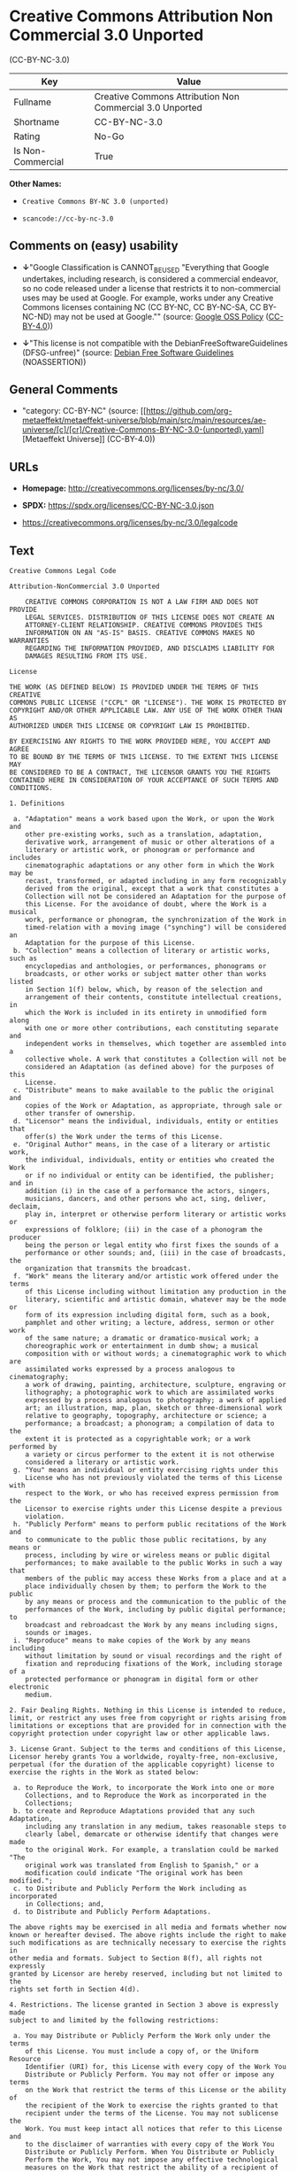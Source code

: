 * Creative Commons Attribution Non Commercial 3.0 Unported
(CC-BY-NC-3.0)
| Key               | Value                                                    |
|-------------------+----------------------------------------------------------|
| Fullname          | Creative Commons Attribution Non Commercial 3.0 Unported |
| Shortname         | CC-BY-NC-3.0                                             |
| Rating            | No-Go                                                    |
| Is Non-Commercial | True                                                     |

*Other Names:*

- =Creative Commons BY-NC 3.0 (unported)=

- =scancode://cc-by-nc-3.0=

** Comments on (easy) usability

- *↓*"Google Classification is CANNOT_BE_USED "Everything that Google
  undertakes, including research, is considered a commercial endeavor,
  so no code released under a license that restricts it to
  non-commercial uses may be used at Google. For example, works under
  any Creative Commons licenses containing NC (CC BY-NC, CC BY-NC-SA, CC
  BY-NC-ND) may not be used at Google."" (source:
  [[https://opensource.google.com/docs/thirdparty/licenses/][Google OSS
  Policy]]
  ([[https://creativecommons.org/licenses/by/4.0/legalcode][CC-BY-4.0]]))

- *↓*"This license is not compatible with the
  DebianFreeSoftwareGuidelines (DFSG-unfree)" (source:
  [[https://wiki.debian.org/DFSGLicenses][Debian Free Software
  Guidelines]] (NOASSERTION))

** General Comments

- "category: CC-BY-NC" (source:
  [[https://github.com/org-metaeffekt/metaeffekt-universe/blob/main/src/main/resources/ae-universe/[c]/[cr]/Creative-Commons-BY-NC-3.0-(unported).yaml][Metaeffekt
  Universe]] (CC-BY-4.0))

** URLs

- *Homepage:* http://creativecommons.org/licenses/by-nc/3.0/

- *SPDX:* https://spdx.org/licenses/CC-BY-NC-3.0.json

- https://creativecommons.org/licenses/by-nc/3.0/legalcode

** Text
#+begin_example
  Creative Commons Legal Code

  Attribution-NonCommercial 3.0 Unported

      CREATIVE COMMONS CORPORATION IS NOT A LAW FIRM AND DOES NOT PROVIDE
      LEGAL SERVICES. DISTRIBUTION OF THIS LICENSE DOES NOT CREATE AN
      ATTORNEY-CLIENT RELATIONSHIP. CREATIVE COMMONS PROVIDES THIS
      INFORMATION ON AN "AS-IS" BASIS. CREATIVE COMMONS MAKES NO WARRANTIES
      REGARDING THE INFORMATION PROVIDED, AND DISCLAIMS LIABILITY FOR
      DAMAGES RESULTING FROM ITS USE.

  License

  THE WORK (AS DEFINED BELOW) IS PROVIDED UNDER THE TERMS OF THIS CREATIVE
  COMMONS PUBLIC LICENSE ("CCPL" OR "LICENSE"). THE WORK IS PROTECTED BY
  COPYRIGHT AND/OR OTHER APPLICABLE LAW. ANY USE OF THE WORK OTHER THAN AS
  AUTHORIZED UNDER THIS LICENSE OR COPYRIGHT LAW IS PROHIBITED.

  BY EXERCISING ANY RIGHTS TO THE WORK PROVIDED HERE, YOU ACCEPT AND AGREE
  TO BE BOUND BY THE TERMS OF THIS LICENSE. TO THE EXTENT THIS LICENSE MAY
  BE CONSIDERED TO BE A CONTRACT, THE LICENSOR GRANTS YOU THE RIGHTS
  CONTAINED HERE IN CONSIDERATION OF YOUR ACCEPTANCE OF SUCH TERMS AND
  CONDITIONS.

  1. Definitions

   a. "Adaptation" means a work based upon the Work, or upon the Work and
      other pre-existing works, such as a translation, adaptation,
      derivative work, arrangement of music or other alterations of a
      literary or artistic work, or phonogram or performance and includes
      cinematographic adaptations or any other form in which the Work may be
      recast, transformed, or adapted including in any form recognizably
      derived from the original, except that a work that constitutes a
      Collection will not be considered an Adaptation for the purpose of
      this License. For the avoidance of doubt, where the Work is a musical
      work, performance or phonogram, the synchronization of the Work in
      timed-relation with a moving image ("synching") will be considered an
      Adaptation for the purpose of this License.
   b. "Collection" means a collection of literary or artistic works, such as
      encyclopedias and anthologies, or performances, phonograms or
      broadcasts, or other works or subject matter other than works listed
      in Section 1(f) below, which, by reason of the selection and
      arrangement of their contents, constitute intellectual creations, in
      which the Work is included in its entirety in unmodified form along
      with one or more other contributions, each constituting separate and
      independent works in themselves, which together are assembled into a
      collective whole. A work that constitutes a Collection will not be
      considered an Adaptation (as defined above) for the purposes of this
      License.
   c. "Distribute" means to make available to the public the original and
      copies of the Work or Adaptation, as appropriate, through sale or
      other transfer of ownership.
   d. "Licensor" means the individual, individuals, entity or entities that
      offer(s) the Work under the terms of this License.
   e. "Original Author" means, in the case of a literary or artistic work,
      the individual, individuals, entity or entities who created the Work
      or if no individual or entity can be identified, the publisher; and in
      addition (i) in the case of a performance the actors, singers,
      musicians, dancers, and other persons who act, sing, deliver, declaim,
      play in, interpret or otherwise perform literary or artistic works or
      expressions of folklore; (ii) in the case of a phonogram the producer
      being the person or legal entity who first fixes the sounds of a
      performance or other sounds; and, (iii) in the case of broadcasts, the
      organization that transmits the broadcast.
   f. "Work" means the literary and/or artistic work offered under the terms
      of this License including without limitation any production in the
      literary, scientific and artistic domain, whatever may be the mode or
      form of its expression including digital form, such as a book,
      pamphlet and other writing; a lecture, address, sermon or other work
      of the same nature; a dramatic or dramatico-musical work; a
      choreographic work or entertainment in dumb show; a musical
      composition with or without words; a cinematographic work to which are
      assimilated works expressed by a process analogous to cinematography;
      a work of drawing, painting, architecture, sculpture, engraving or
      lithography; a photographic work to which are assimilated works
      expressed by a process analogous to photography; a work of applied
      art; an illustration, map, plan, sketch or three-dimensional work
      relative to geography, topography, architecture or science; a
      performance; a broadcast; a phonogram; a compilation of data to the
      extent it is protected as a copyrightable work; or a work performed by
      a variety or circus performer to the extent it is not otherwise
      considered a literary or artistic work.
   g. "You" means an individual or entity exercising rights under this
      License who has not previously violated the terms of this License with
      respect to the Work, or who has received express permission from the
      Licensor to exercise rights under this License despite a previous
      violation.
   h. "Publicly Perform" means to perform public recitations of the Work and
      to communicate to the public those public recitations, by any means or
      process, including by wire or wireless means or public digital
      performances; to make available to the public Works in such a way that
      members of the public may access these Works from a place and at a
      place individually chosen by them; to perform the Work to the public
      by any means or process and the communication to the public of the
      performances of the Work, including by public digital performance; to
      broadcast and rebroadcast the Work by any means including signs,
      sounds or images.
   i. "Reproduce" means to make copies of the Work by any means including
      without limitation by sound or visual recordings and the right of
      fixation and reproducing fixations of the Work, including storage of a
      protected performance or phonogram in digital form or other electronic
      medium.

  2. Fair Dealing Rights. Nothing in this License is intended to reduce,
  limit, or restrict any uses free from copyright or rights arising from
  limitations or exceptions that are provided for in connection with the
  copyright protection under copyright law or other applicable laws.

  3. License Grant. Subject to the terms and conditions of this License,
  Licensor hereby grants You a worldwide, royalty-free, non-exclusive,
  perpetual (for the duration of the applicable copyright) license to
  exercise the rights in the Work as stated below:

   a. to Reproduce the Work, to incorporate the Work into one or more
      Collections, and to Reproduce the Work as incorporated in the
      Collections;
   b. to create and Reproduce Adaptations provided that any such Adaptation,
      including any translation in any medium, takes reasonable steps to
      clearly label, demarcate or otherwise identify that changes were made
      to the original Work. For example, a translation could be marked "The
      original work was translated from English to Spanish," or a
      modification could indicate "The original work has been modified.";
   c. to Distribute and Publicly Perform the Work including as incorporated
      in Collections; and,
   d. to Distribute and Publicly Perform Adaptations.

  The above rights may be exercised in all media and formats whether now
  known or hereafter devised. The above rights include the right to make
  such modifications as are technically necessary to exercise the rights in
  other media and formats. Subject to Section 8(f), all rights not expressly
  granted by Licensor are hereby reserved, including but not limited to the
  rights set forth in Section 4(d).

  4. Restrictions. The license granted in Section 3 above is expressly made
  subject to and limited by the following restrictions:

   a. You may Distribute or Publicly Perform the Work only under the terms
      of this License. You must include a copy of, or the Uniform Resource
      Identifier (URI) for, this License with every copy of the Work You
      Distribute or Publicly Perform. You may not offer or impose any terms
      on the Work that restrict the terms of this License or the ability of
      the recipient of the Work to exercise the rights granted to that
      recipient under the terms of the License. You may not sublicense the
      Work. You must keep intact all notices that refer to this License and
      to the disclaimer of warranties with every copy of the Work You
      Distribute or Publicly Perform. When You Distribute or Publicly
      Perform the Work, You may not impose any effective technological
      measures on the Work that restrict the ability of a recipient of the
      Work from You to exercise the rights granted to that recipient under
      the terms of the License. This Section 4(a) applies to the Work as
      incorporated in a Collection, but this does not require the Collection
      apart from the Work itself to be made subject to the terms of this
      License. If You create a Collection, upon notice from any Licensor You
      must, to the extent practicable, remove from the Collection any credit
      as required by Section 4(c), as requested. If You create an
      Adaptation, upon notice from any Licensor You must, to the extent
      practicable, remove from the Adaptation any credit as required by
      Section 4(c), as requested.
   b. You may not exercise any of the rights granted to You in Section 3
      above in any manner that is primarily intended for or directed toward
      commercial advantage or private monetary compensation. The exchange of
      the Work for other copyrighted works by means of digital file-sharing
      or otherwise shall not be considered to be intended for or directed
      toward commercial advantage or private monetary compensation, provided
      there is no payment of any monetary compensation in connection with
      the exchange of copyrighted works.
   c. If You Distribute, or Publicly Perform the Work or any Adaptations or
      Collections, You must, unless a request has been made pursuant to
      Section 4(a), keep intact all copyright notices for the Work and
      provide, reasonable to the medium or means You are utilizing: (i) the
      name of the Original Author (or pseudonym, if applicable) if supplied,
      and/or if the Original Author and/or Licensor designate another party
      or parties (e.g., a sponsor institute, publishing entity, journal) for
      attribution ("Attribution Parties") in Licensor's copyright notice,
      terms of service or by other reasonable means, the name of such party
      or parties; (ii) the title of the Work if supplied; (iii) to the
      extent reasonably practicable, the URI, if any, that Licensor
      specifies to be associated with the Work, unless such URI does not
      refer to the copyright notice or licensing information for the Work;
      and, (iv) consistent with Section 3(b), in the case of an Adaptation,
      a credit identifying the use of the Work in the Adaptation (e.g.,
      "French translation of the Work by Original Author," or "Screenplay
      based on original Work by Original Author"). The credit required by
      this Section 4(c) may be implemented in any reasonable manner;
      provided, however, that in the case of a Adaptation or Collection, at
      a minimum such credit will appear, if a credit for all contributing
      authors of the Adaptation or Collection appears, then as part of these
      credits and in a manner at least as prominent as the credits for the
      other contributing authors. For the avoidance of doubt, You may only
      use the credit required by this Section for the purpose of attribution
      in the manner set out above and, by exercising Your rights under this
      License, You may not implicitly or explicitly assert or imply any
      connection with, sponsorship or endorsement by the Original Author,
      Licensor and/or Attribution Parties, as appropriate, of You or Your
      use of the Work, without the separate, express prior written
      permission of the Original Author, Licensor and/or Attribution
      Parties.
   d. For the avoidance of doubt:

       i. Non-waivable Compulsory License Schemes. In those jurisdictions in
          which the right to collect royalties through any statutory or
          compulsory licensing scheme cannot be waived, the Licensor
          reserves the exclusive right to collect such royalties for any
          exercise by You of the rights granted under this License;
      ii. Waivable Compulsory License Schemes. In those jurisdictions in
          which the right to collect royalties through any statutory or
          compulsory licensing scheme can be waived, the Licensor reserves
          the exclusive right to collect such royalties for any exercise by
          You of the rights granted under this License if Your exercise of
          such rights is for a purpose or use which is otherwise than
          noncommercial as permitted under Section 4(b) and otherwise waives
          the right to collect royalties through any statutory or compulsory
          licensing scheme; and,
     iii. Voluntary License Schemes. The Licensor reserves the right to
          collect royalties, whether individually or, in the event that the
          Licensor is a member of a collecting society that administers
          voluntary licensing schemes, via that society, from any exercise
          by You of the rights granted under this License that is for a
          purpose or use which is otherwise than noncommercial as permitted
          under Section 4(c).
   e. Except as otherwise agreed in writing by the Licensor or as may be
      otherwise permitted by applicable law, if You Reproduce, Distribute or
      Publicly Perform the Work either by itself or as part of any
      Adaptations or Collections, You must not distort, mutilate, modify or
      take other derogatory action in relation to the Work which would be
      prejudicial to the Original Author's honor or reputation. Licensor
      agrees that in those jurisdictions (e.g. Japan), in which any exercise
      of the right granted in Section 3(b) of this License (the right to
      make Adaptations) would be deemed to be a distortion, mutilation,
      modification or other derogatory action prejudicial to the Original
      Author's honor and reputation, the Licensor will waive or not assert,
      as appropriate, this Section, to the fullest extent permitted by the
      applicable national law, to enable You to reasonably exercise Your
      right under Section 3(b) of this License (right to make Adaptations)
      but not otherwise.

  5. Representations, Warranties and Disclaimer

  UNLESS OTHERWISE MUTUALLY AGREED TO BY THE PARTIES IN WRITING, LICENSOR
  OFFERS THE WORK AS-IS AND MAKES NO REPRESENTATIONS OR WARRANTIES OF ANY
  KIND CONCERNING THE WORK, EXPRESS, IMPLIED, STATUTORY OR OTHERWISE,
  INCLUDING, WITHOUT LIMITATION, WARRANTIES OF TITLE, MERCHANTIBILITY,
  FITNESS FOR A PARTICULAR PURPOSE, NONINFRINGEMENT, OR THE ABSENCE OF
  LATENT OR OTHER DEFECTS, ACCURACY, OR THE PRESENCE OF ABSENCE OF ERRORS,
  WHETHER OR NOT DISCOVERABLE. SOME JURISDICTIONS DO NOT ALLOW THE EXCLUSION
  OF IMPLIED WARRANTIES, SO SUCH EXCLUSION MAY NOT APPLY TO YOU.

  6. Limitation on Liability. EXCEPT TO THE EXTENT REQUIRED BY APPLICABLE
  LAW, IN NO EVENT WILL LICENSOR BE LIABLE TO YOU ON ANY LEGAL THEORY FOR
  ANY SPECIAL, INCIDENTAL, CONSEQUENTIAL, PUNITIVE OR EXEMPLARY DAMAGES
  ARISING OUT OF THIS LICENSE OR THE USE OF THE WORK, EVEN IF LICENSOR HAS
  BEEN ADVISED OF THE POSSIBILITY OF SUCH DAMAGES.

  7. Termination

   a. This License and the rights granted hereunder will terminate
      automatically upon any breach by You of the terms of this License.
      Individuals or entities who have received Adaptations or Collections
      from You under this License, however, will not have their licenses
      terminated provided such individuals or entities remain in full
      compliance with those licenses. Sections 1, 2, 5, 6, 7, and 8 will
      survive any termination of this License.
   b. Subject to the above terms and conditions, the license granted here is
      perpetual (for the duration of the applicable copyright in the Work).
      Notwithstanding the above, Licensor reserves the right to release the
      Work under different license terms or to stop distributing the Work at
      any time; provided, however that any such election will not serve to
      withdraw this License (or any other license that has been, or is
      required to be, granted under the terms of this License), and this
      License will continue in full force and effect unless terminated as
      stated above.

  8. Miscellaneous

   a. Each time You Distribute or Publicly Perform the Work or a Collection,
      the Licensor offers to the recipient a license to the Work on the same
      terms and conditions as the license granted to You under this License.
   b. Each time You Distribute or Publicly Perform an Adaptation, Licensor
      offers to the recipient a license to the original Work on the same
      terms and conditions as the license granted to You under this License.
   c. If any provision of this License is invalid or unenforceable under
      applicable law, it shall not affect the validity or enforceability of
      the remainder of the terms of this License, and without further action
      by the parties to this agreement, such provision shall be reformed to
      the minimum extent necessary to make such provision valid and
      enforceable.
   d. No term or provision of this License shall be deemed waived and no
      breach consented to unless such waiver or consent shall be in writing
      and signed by the party to be charged with such waiver or consent.
   e. This License constitutes the entire agreement between the parties with
      respect to the Work licensed here. There are no understandings,
      agreements or representations with respect to the Work not specified
      here. Licensor shall not be bound by any additional provisions that
      may appear in any communication from You. This License may not be
      modified without the mutual written agreement of the Licensor and You.
   f. The rights granted under, and the subject matter referenced, in this
      License were drafted utilizing the terminology of the Berne Convention
      for the Protection of Literary and Artistic Works (as amended on
      September 28, 1979), the Rome Convention of 1961, the WIPO Copyright
      Treaty of 1996, the WIPO Performances and Phonograms Treaty of 1996
      and the Universal Copyright Convention (as revised on July 24, 1971).
      These rights and subject matter take effect in the relevant
      jurisdiction in which the License terms are sought to be enforced
      according to the corresponding provisions of the implementation of
      those treaty provisions in the applicable national law. If the
      standard suite of rights granted under applicable copyright law
      includes additional rights not granted under this License, such
      additional rights are deemed to be included in the License; this
      License is not intended to restrict the license of any rights under
      applicable law.


  Creative Commons Notice

      Creative Commons is not a party to this License, and makes no warranty
      whatsoever in connection with the Work. Creative Commons will not be
      liable to You or any party on any legal theory for any damages
      whatsoever, including without limitation any general, special,
      incidental or consequential damages arising in connection to this
      license. Notwithstanding the foregoing two (2) sentences, if Creative
      Commons has expressly identified itself as the Licensor hereunder, it
      shall have all rights and obligations of Licensor.

      Except for the limited purpose of indicating to the public that the
      Work is licensed under the CCPL, Creative Commons does not authorize
      the use by either party of the trademark "Creative Commons" or any
      related trademark or logo of Creative Commons without the prior
      written consent of Creative Commons. Any permitted use will be in
      compliance with Creative Commons' then-current trademark usage
      guidelines, as may be published on its website or otherwise made
      available upon request from time to time. For the avoidance of doubt,
      this trademark restriction does not form part of the License.

      Creative Commons may be contacted at https://creativecommons.org/.
#+end_example

--------------

** Raw Data
*** Facts

- LicenseName

- Override

- [[https://wiki.debian.org/DFSGLicenses][Debian Free Software
  Guidelines]] (NOASSERTION)

- [[https://opensource.google.com/docs/thirdparty/licenses/][Google OSS
  Policy]]
  ([[https://creativecommons.org/licenses/by/4.0/legalcode][CC-BY-4.0]])

- [[https://github.com/org-metaeffekt/metaeffekt-universe/blob/main/src/main/resources/ae-universe/[c]/[cr]/Creative-Commons-BY-NC-3.0-(unported).yaml][Metaeffekt
  Universe]] (CC-BY-4.0)

- [[https://spdx.org/licenses/CC-BY-NC-3.0.html][SPDX]] (all data [in
  this repository] is generated)

- [[https://github.com/nexB/scancode-toolkit/blob/develop/src/licensedcode/data/licenses/cc-by-nc-3.0.yml][Scancode]]
  (CC0-1.0)

*** Raw JSON
#+begin_example
  {
      "__impliedNames": [
          "CC-BY-NC-3.0",
          "Creative Commons BY-NC 3.0 (unported)",
          "Creative Commons Attribution Non Commercial 3.0 Unported",
          "scancode://cc-by-nc-3.0"
      ],
      "__impliedId": "CC-BY-NC-3.0",
      "__impliedAmbiguousNames": [
          "Creative Commons Attribution-Non Commercial-Share Alike (CC-by-nc-sa)",
          "Creative Commons Attribution Non Commercial 3.0 Unported",
          "CC-BY-NC-3.0",
          "Creative Commons Attribution-NonCommercial 3.0 Unported",
          "scancode:cc-by-nc-3.0"
      ],
      "__impliedRatingState": [
          [
              "Override",
              {
                  "tag": "FinalRating",
                  "contents": {
                      "tag": "RNoGo"
                  }
              }
          ]
      ],
      "__impliedComments": [
          [
              "Metaeffekt Universe",
              [
                  "category: CC-BY-NC"
              ]
          ]
      ],
      "__impliedNonCommercial": true,
      "facts": {
          "LicenseName": {
              "implications": {
                  "__impliedNames": [
                      "CC-BY-NC-3.0"
                  ],
                  "__impliedId": "CC-BY-NC-3.0"
              },
              "shortname": "CC-BY-NC-3.0",
              "otherNames": []
          },
          "SPDX": {
              "isSPDXLicenseDeprecated": false,
              "spdxFullName": "Creative Commons Attribution Non Commercial 3.0 Unported",
              "spdxDetailsURL": "https://spdx.org/licenses/CC-BY-NC-3.0.json",
              "_sourceURL": "https://spdx.org/licenses/CC-BY-NC-3.0.html",
              "spdxLicIsOSIApproved": false,
              "spdxSeeAlso": [
                  "https://creativecommons.org/licenses/by-nc/3.0/legalcode"
              ],
              "_implications": {
                  "__impliedNames": [
                      "CC-BY-NC-3.0",
                      "Creative Commons Attribution Non Commercial 3.0 Unported"
                  ],
                  "__impliedId": "CC-BY-NC-3.0",
                  "__isOsiApproved": false,
                  "__impliedURLs": [
                      [
                          "SPDX",
                          "https://spdx.org/licenses/CC-BY-NC-3.0.json"
                      ],
                      [
                          null,
                          "https://creativecommons.org/licenses/by-nc/3.0/legalcode"
                      ]
                  ]
              },
              "spdxLicenseId": "CC-BY-NC-3.0"
          },
          "Scancode": {
              "otherUrls": [
                  "https://creativecommons.org/licenses/by-nc/3.0/legalcode"
              ],
              "homepageUrl": "http://creativecommons.org/licenses/by-nc/3.0/",
              "shortName": "CC-BY-NC-3.0",
              "textUrls": null,
              "text": "Creative Commons Legal Code\n\nAttribution-NonCommercial 3.0 Unported\n\n    CREATIVE COMMONS CORPORATION IS NOT A LAW FIRM AND DOES NOT PROVIDE\n    LEGAL SERVICES. DISTRIBUTION OF THIS LICENSE DOES NOT CREATE AN\n    ATTORNEY-CLIENT RELATIONSHIP. CREATIVE COMMONS PROVIDES THIS\n    INFORMATION ON AN \"AS-IS\" BASIS. CREATIVE COMMONS MAKES NO WARRANTIES\n    REGARDING THE INFORMATION PROVIDED, AND DISCLAIMS LIABILITY FOR\n    DAMAGES RESULTING FROM ITS USE.\n\nLicense\n\nTHE WORK (AS DEFINED BELOW) IS PROVIDED UNDER THE TERMS OF THIS CREATIVE\nCOMMONS PUBLIC LICENSE (\"CCPL\" OR \"LICENSE\"). THE WORK IS PROTECTED BY\nCOPYRIGHT AND/OR OTHER APPLICABLE LAW. ANY USE OF THE WORK OTHER THAN AS\nAUTHORIZED UNDER THIS LICENSE OR COPYRIGHT LAW IS PROHIBITED.\n\nBY EXERCISING ANY RIGHTS TO THE WORK PROVIDED HERE, YOU ACCEPT AND AGREE\nTO BE BOUND BY THE TERMS OF THIS LICENSE. TO THE EXTENT THIS LICENSE MAY\nBE CONSIDERED TO BE A CONTRACT, THE LICENSOR GRANTS YOU THE RIGHTS\nCONTAINED HERE IN CONSIDERATION OF YOUR ACCEPTANCE OF SUCH TERMS AND\nCONDITIONS.\n\n1. Definitions\n\n a. \"Adaptation\" means a work based upon the Work, or upon the Work and\n    other pre-existing works, such as a translation, adaptation,\n    derivative work, arrangement of music or other alterations of a\n    literary or artistic work, or phonogram or performance and includes\n    cinematographic adaptations or any other form in which the Work may be\n    recast, transformed, or adapted including in any form recognizably\n    derived from the original, except that a work that constitutes a\n    Collection will not be considered an Adaptation for the purpose of\n    this License. For the avoidance of doubt, where the Work is a musical\n    work, performance or phonogram, the synchronization of the Work in\n    timed-relation with a moving image (\"synching\") will be considered an\n    Adaptation for the purpose of this License.\n b. \"Collection\" means a collection of literary or artistic works, such as\n    encyclopedias and anthologies, or performances, phonograms or\n    broadcasts, or other works or subject matter other than works listed\n    in Section 1(f) below, which, by reason of the selection and\n    arrangement of their contents, constitute intellectual creations, in\n    which the Work is included in its entirety in unmodified form along\n    with one or more other contributions, each constituting separate and\n    independent works in themselves, which together are assembled into a\n    collective whole. A work that constitutes a Collection will not be\n    considered an Adaptation (as defined above) for the purposes of this\n    License.\n c. \"Distribute\" means to make available to the public the original and\n    copies of the Work or Adaptation, as appropriate, through sale or\n    other transfer of ownership.\n d. \"Licensor\" means the individual, individuals, entity or entities that\n    offer(s) the Work under the terms of this License.\n e. \"Original Author\" means, in the case of a literary or artistic work,\n    the individual, individuals, entity or entities who created the Work\n    or if no individual or entity can be identified, the publisher; and in\n    addition (i) in the case of a performance the actors, singers,\n    musicians, dancers, and other persons who act, sing, deliver, declaim,\n    play in, interpret or otherwise perform literary or artistic works or\n    expressions of folklore; (ii) in the case of a phonogram the producer\n    being the person or legal entity who first fixes the sounds of a\n    performance or other sounds; and, (iii) in the case of broadcasts, the\n    organization that transmits the broadcast.\n f. \"Work\" means the literary and/or artistic work offered under the terms\n    of this License including without limitation any production in the\n    literary, scientific and artistic domain, whatever may be the mode or\n    form of its expression including digital form, such as a book,\n    pamphlet and other writing; a lecture, address, sermon or other work\n    of the same nature; a dramatic or dramatico-musical work; a\n    choreographic work or entertainment in dumb show; a musical\n    composition with or without words; a cinematographic work to which are\n    assimilated works expressed by a process analogous to cinematography;\n    a work of drawing, painting, architecture, sculpture, engraving or\n    lithography; a photographic work to which are assimilated works\n    expressed by a process analogous to photography; a work of applied\n    art; an illustration, map, plan, sketch or three-dimensional work\n    relative to geography, topography, architecture or science; a\n    performance; a broadcast; a phonogram; a compilation of data to the\n    extent it is protected as a copyrightable work; or a work performed by\n    a variety or circus performer to the extent it is not otherwise\n    considered a literary or artistic work.\n g. \"You\" means an individual or entity exercising rights under this\n    License who has not previously violated the terms of this License with\n    respect to the Work, or who has received express permission from the\n    Licensor to exercise rights under this License despite a previous\n    violation.\n h. \"Publicly Perform\" means to perform public recitations of the Work and\n    to communicate to the public those public recitations, by any means or\n    process, including by wire or wireless means or public digital\n    performances; to make available to the public Works in such a way that\n    members of the public may access these Works from a place and at a\n    place individually chosen by them; to perform the Work to the public\n    by any means or process and the communication to the public of the\n    performances of the Work, including by public digital performance; to\n    broadcast and rebroadcast the Work by any means including signs,\n    sounds or images.\n i. \"Reproduce\" means to make copies of the Work by any means including\n    without limitation by sound or visual recordings and the right of\n    fixation and reproducing fixations of the Work, including storage of a\n    protected performance or phonogram in digital form or other electronic\n    medium.\n\n2. Fair Dealing Rights. Nothing in this License is intended to reduce,\nlimit, or restrict any uses free from copyright or rights arising from\nlimitations or exceptions that are provided for in connection with the\ncopyright protection under copyright law or other applicable laws.\n\n3. License Grant. Subject to the terms and conditions of this License,\nLicensor hereby grants You a worldwide, royalty-free, non-exclusive,\nperpetual (for the duration of the applicable copyright) license to\nexercise the rights in the Work as stated below:\n\n a. to Reproduce the Work, to incorporate the Work into one or more\n    Collections, and to Reproduce the Work as incorporated in the\n    Collections;\n b. to create and Reproduce Adaptations provided that any such Adaptation,\n    including any translation in any medium, takes reasonable steps to\n    clearly label, demarcate or otherwise identify that changes were made\n    to the original Work. For example, a translation could be marked \"The\n    original work was translated from English to Spanish,\" or a\n    modification could indicate \"The original work has been modified.\";\n c. to Distribute and Publicly Perform the Work including as incorporated\n    in Collections; and,\n d. to Distribute and Publicly Perform Adaptations.\n\nThe above rights may be exercised in all media and formats whether now\nknown or hereafter devised. The above rights include the right to make\nsuch modifications as are technically necessary to exercise the rights in\nother media and formats. Subject to Section 8(f), all rights not expressly\ngranted by Licensor are hereby reserved, including but not limited to the\nrights set forth in Section 4(d).\n\n4. Restrictions. The license granted in Section 3 above is expressly made\nsubject to and limited by the following restrictions:\n\n a. You may Distribute or Publicly Perform the Work only under the terms\n    of this License. You must include a copy of, or the Uniform Resource\n    Identifier (URI) for, this License with every copy of the Work You\n    Distribute or Publicly Perform. You may not offer or impose any terms\n    on the Work that restrict the terms of this License or the ability of\n    the recipient of the Work to exercise the rights granted to that\n    recipient under the terms of the License. You may not sublicense the\n    Work. You must keep intact all notices that refer to this License and\n    to the disclaimer of warranties with every copy of the Work You\n    Distribute or Publicly Perform. When You Distribute or Publicly\n    Perform the Work, You may not impose any effective technological\n    measures on the Work that restrict the ability of a recipient of the\n    Work from You to exercise the rights granted to that recipient under\n    the terms of the License. This Section 4(a) applies to the Work as\n    incorporated in a Collection, but this does not require the Collection\n    apart from the Work itself to be made subject to the terms of this\n    License. If You create a Collection, upon notice from any Licensor You\n    must, to the extent practicable, remove from the Collection any credit\n    as required by Section 4(c), as requested. If You create an\n    Adaptation, upon notice from any Licensor You must, to the extent\n    practicable, remove from the Adaptation any credit as required by\n    Section 4(c), as requested.\n b. You may not exercise any of the rights granted to You in Section 3\n    above in any manner that is primarily intended for or directed toward\n    commercial advantage or private monetary compensation. The exchange of\n    the Work for other copyrighted works by means of digital file-sharing\n    or otherwise shall not be considered to be intended for or directed\n    toward commercial advantage or private monetary compensation, provided\n    there is no payment of any monetary compensation in connection with\n    the exchange of copyrighted works.\n c. If You Distribute, or Publicly Perform the Work or any Adaptations or\n    Collections, You must, unless a request has been made pursuant to\n    Section 4(a), keep intact all copyright notices for the Work and\n    provide, reasonable to the medium or means You are utilizing: (i) the\n    name of the Original Author (or pseudonym, if applicable) if supplied,\n    and/or if the Original Author and/or Licensor designate another party\n    or parties (e.g., a sponsor institute, publishing entity, journal) for\n    attribution (\"Attribution Parties\") in Licensor's copyright notice,\n    terms of service or by other reasonable means, the name of such party\n    or parties; (ii) the title of the Work if supplied; (iii) to the\n    extent reasonably practicable, the URI, if any, that Licensor\n    specifies to be associated with the Work, unless such URI does not\n    refer to the copyright notice or licensing information for the Work;\n    and, (iv) consistent with Section 3(b), in the case of an Adaptation,\n    a credit identifying the use of the Work in the Adaptation (e.g.,\n    \"French translation of the Work by Original Author,\" or \"Screenplay\n    based on original Work by Original Author\"). The credit required by\n    this Section 4(c) may be implemented in any reasonable manner;\n    provided, however, that in the case of a Adaptation or Collection, at\n    a minimum such credit will appear, if a credit for all contributing\n    authors of the Adaptation or Collection appears, then as part of these\n    credits and in a manner at least as prominent as the credits for the\n    other contributing authors. For the avoidance of doubt, You may only\n    use the credit required by this Section for the purpose of attribution\n    in the manner set out above and, by exercising Your rights under this\n    License, You may not implicitly or explicitly assert or imply any\n    connection with, sponsorship or endorsement by the Original Author,\n    Licensor and/or Attribution Parties, as appropriate, of You or Your\n    use of the Work, without the separate, express prior written\n    permission of the Original Author, Licensor and/or Attribution\n    Parties.\n d. For the avoidance of doubt:\n\n     i. Non-waivable Compulsory License Schemes. In those jurisdictions in\n        which the right to collect royalties through any statutory or\n        compulsory licensing scheme cannot be waived, the Licensor\n        reserves the exclusive right to collect such royalties for any\n        exercise by You of the rights granted under this License;\n    ii. Waivable Compulsory License Schemes. In those jurisdictions in\n        which the right to collect royalties through any statutory or\n        compulsory licensing scheme can be waived, the Licensor reserves\n        the exclusive right to collect such royalties for any exercise by\n        You of the rights granted under this License if Your exercise of\n        such rights is for a purpose or use which is otherwise than\n        noncommercial as permitted under Section 4(b) and otherwise waives\n        the right to collect royalties through any statutory or compulsory\n        licensing scheme; and,\n   iii. Voluntary License Schemes. The Licensor reserves the right to\n        collect royalties, whether individually or, in the event that the\n        Licensor is a member of a collecting society that administers\n        voluntary licensing schemes, via that society, from any exercise\n        by You of the rights granted under this License that is for a\n        purpose or use which is otherwise than noncommercial as permitted\n        under Section 4(c).\n e. Except as otherwise agreed in writing by the Licensor or as may be\n    otherwise permitted by applicable law, if You Reproduce, Distribute or\n    Publicly Perform the Work either by itself or as part of any\n    Adaptations or Collections, You must not distort, mutilate, modify or\n    take other derogatory action in relation to the Work which would be\n    prejudicial to the Original Author's honor or reputation. Licensor\n    agrees that in those jurisdictions (e.g. Japan), in which any exercise\n    of the right granted in Section 3(b) of this License (the right to\n    make Adaptations) would be deemed to be a distortion, mutilation,\n    modification or other derogatory action prejudicial to the Original\n    Author's honor and reputation, the Licensor will waive or not assert,\n    as appropriate, this Section, to the fullest extent permitted by the\n    applicable national law, to enable You to reasonably exercise Your\n    right under Section 3(b) of this License (right to make Adaptations)\n    but not otherwise.\n\n5. Representations, Warranties and Disclaimer\n\nUNLESS OTHERWISE MUTUALLY AGREED TO BY THE PARTIES IN WRITING, LICENSOR\nOFFERS THE WORK AS-IS AND MAKES NO REPRESENTATIONS OR WARRANTIES OF ANY\nKIND CONCERNING THE WORK, EXPRESS, IMPLIED, STATUTORY OR OTHERWISE,\nINCLUDING, WITHOUT LIMITATION, WARRANTIES OF TITLE, MERCHANTIBILITY,\nFITNESS FOR A PARTICULAR PURPOSE, NONINFRINGEMENT, OR THE ABSENCE OF\nLATENT OR OTHER DEFECTS, ACCURACY, OR THE PRESENCE OF ABSENCE OF ERRORS,\nWHETHER OR NOT DISCOVERABLE. SOME JURISDICTIONS DO NOT ALLOW THE EXCLUSION\nOF IMPLIED WARRANTIES, SO SUCH EXCLUSION MAY NOT APPLY TO YOU.\n\n6. Limitation on Liability. EXCEPT TO THE EXTENT REQUIRED BY APPLICABLE\nLAW, IN NO EVENT WILL LICENSOR BE LIABLE TO YOU ON ANY LEGAL THEORY FOR\nANY SPECIAL, INCIDENTAL, CONSEQUENTIAL, PUNITIVE OR EXEMPLARY DAMAGES\nARISING OUT OF THIS LICENSE OR THE USE OF THE WORK, EVEN IF LICENSOR HAS\nBEEN ADVISED OF THE POSSIBILITY OF SUCH DAMAGES.\n\n7. Termination\n\n a. This License and the rights granted hereunder will terminate\n    automatically upon any breach by You of the terms of this License.\n    Individuals or entities who have received Adaptations or Collections\n    from You under this License, however, will not have their licenses\n    terminated provided such individuals or entities remain in full\n    compliance with those licenses. Sections 1, 2, 5, 6, 7, and 8 will\n    survive any termination of this License.\n b. Subject to the above terms and conditions, the license granted here is\n    perpetual (for the duration of the applicable copyright in the Work).\n    Notwithstanding the above, Licensor reserves the right to release the\n    Work under different license terms or to stop distributing the Work at\n    any time; provided, however that any such election will not serve to\n    withdraw this License (or any other license that has been, or is\n    required to be, granted under the terms of this License), and this\n    License will continue in full force and effect unless terminated as\n    stated above.\n\n8. Miscellaneous\n\n a. Each time You Distribute or Publicly Perform the Work or a Collection,\n    the Licensor offers to the recipient a license to the Work on the same\n    terms and conditions as the license granted to You under this License.\n b. Each time You Distribute or Publicly Perform an Adaptation, Licensor\n    offers to the recipient a license to the original Work on the same\n    terms and conditions as the license granted to You under this License.\n c. If any provision of this License is invalid or unenforceable under\n    applicable law, it shall not affect the validity or enforceability of\n    the remainder of the terms of this License, and without further action\n    by the parties to this agreement, such provision shall be reformed to\n    the minimum extent necessary to make such provision valid and\n    enforceable.\n d. No term or provision of this License shall be deemed waived and no\n    breach consented to unless such waiver or consent shall be in writing\n    and signed by the party to be charged with such waiver or consent.\n e. This License constitutes the entire agreement between the parties with\n    respect to the Work licensed here. There are no understandings,\n    agreements or representations with respect to the Work not specified\n    here. Licensor shall not be bound by any additional provisions that\n    may appear in any communication from You. This License may not be\n    modified without the mutual written agreement of the Licensor and You.\n f. The rights granted under, and the subject matter referenced, in this\n    License were drafted utilizing the terminology of the Berne Convention\n    for the Protection of Literary and Artistic Works (as amended on\n    September 28, 1979), the Rome Convention of 1961, the WIPO Copyright\n    Treaty of 1996, the WIPO Performances and Phonograms Treaty of 1996\n    and the Universal Copyright Convention (as revised on July 24, 1971).\n    These rights and subject matter take effect in the relevant\n    jurisdiction in which the License terms are sought to be enforced\n    according to the corresponding provisions of the implementation of\n    those treaty provisions in the applicable national law. If the\n    standard suite of rights granted under applicable copyright law\n    includes additional rights not granted under this License, such\n    additional rights are deemed to be included in the License; this\n    License is not intended to restrict the license of any rights under\n    applicable law.\n\n\nCreative Commons Notice\n\n    Creative Commons is not a party to this License, and makes no warranty\n    whatsoever in connection with the Work. Creative Commons will not be\n    liable to You or any party on any legal theory for any damages\n    whatsoever, including without limitation any general, special,\n    incidental or consequential damages arising in connection to this\n    license. Notwithstanding the foregoing two (2) sentences, if Creative\n    Commons has expressly identified itself as the Licensor hereunder, it\n    shall have all rights and obligations of Licensor.\n\n    Except for the limited purpose of indicating to the public that the\n    Work is licensed under the CCPL, Creative Commons does not authorize\n    the use by either party of the trademark \"Creative Commons\" or any\n    related trademark or logo of Creative Commons without the prior\n    written consent of Creative Commons. Any permitted use will be in\n    compliance with Creative Commons' then-current trademark usage\n    guidelines, as may be published on its website or otherwise made\n    available upon request from time to time. For the avoidance of doubt,\n    this trademark restriction does not form part of the License.\n\n    Creative Commons may be contacted at https://creativecommons.org/.\n",
              "category": "Source-available",
              "osiUrl": null,
              "owner": "Creative Commons",
              "_sourceURL": "https://github.com/nexB/scancode-toolkit/blob/develop/src/licensedcode/data/licenses/cc-by-nc-3.0.yml",
              "key": "cc-by-nc-3.0",
              "name": "Creative Commons Attribution Non-Commercial 3.0",
              "spdxId": "CC-BY-NC-3.0",
              "notes": null,
              "_implications": {
                  "__impliedNames": [
                      "scancode://cc-by-nc-3.0",
                      "CC-BY-NC-3.0",
                      "CC-BY-NC-3.0"
                  ],
                  "__impliedId": "CC-BY-NC-3.0",
                  "__impliedText": "Creative Commons Legal Code\n\nAttribution-NonCommercial 3.0 Unported\n\n    CREATIVE COMMONS CORPORATION IS NOT A LAW FIRM AND DOES NOT PROVIDE\n    LEGAL SERVICES. DISTRIBUTION OF THIS LICENSE DOES NOT CREATE AN\n    ATTORNEY-CLIENT RELATIONSHIP. CREATIVE COMMONS PROVIDES THIS\n    INFORMATION ON AN \"AS-IS\" BASIS. CREATIVE COMMONS MAKES NO WARRANTIES\n    REGARDING THE INFORMATION PROVIDED, AND DISCLAIMS LIABILITY FOR\n    DAMAGES RESULTING FROM ITS USE.\n\nLicense\n\nTHE WORK (AS DEFINED BELOW) IS PROVIDED UNDER THE TERMS OF THIS CREATIVE\nCOMMONS PUBLIC LICENSE (\"CCPL\" OR \"LICENSE\"). THE WORK IS PROTECTED BY\nCOPYRIGHT AND/OR OTHER APPLICABLE LAW. ANY USE OF THE WORK OTHER THAN AS\nAUTHORIZED UNDER THIS LICENSE OR COPYRIGHT LAW IS PROHIBITED.\n\nBY EXERCISING ANY RIGHTS TO THE WORK PROVIDED HERE, YOU ACCEPT AND AGREE\nTO BE BOUND BY THE TERMS OF THIS LICENSE. TO THE EXTENT THIS LICENSE MAY\nBE CONSIDERED TO BE A CONTRACT, THE LICENSOR GRANTS YOU THE RIGHTS\nCONTAINED HERE IN CONSIDERATION OF YOUR ACCEPTANCE OF SUCH TERMS AND\nCONDITIONS.\n\n1. Definitions\n\n a. \"Adaptation\" means a work based upon the Work, or upon the Work and\n    other pre-existing works, such as a translation, adaptation,\n    derivative work, arrangement of music or other alterations of a\n    literary or artistic work, or phonogram or performance and includes\n    cinematographic adaptations or any other form in which the Work may be\n    recast, transformed, or adapted including in any form recognizably\n    derived from the original, except that a work that constitutes a\n    Collection will not be considered an Adaptation for the purpose of\n    this License. For the avoidance of doubt, where the Work is a musical\n    work, performance or phonogram, the synchronization of the Work in\n    timed-relation with a moving image (\"synching\") will be considered an\n    Adaptation for the purpose of this License.\n b. \"Collection\" means a collection of literary or artistic works, such as\n    encyclopedias and anthologies, or performances, phonograms or\n    broadcasts, or other works or subject matter other than works listed\n    in Section 1(f) below, which, by reason of the selection and\n    arrangement of their contents, constitute intellectual creations, in\n    which the Work is included in its entirety in unmodified form along\n    with one or more other contributions, each constituting separate and\n    independent works in themselves, which together are assembled into a\n    collective whole. A work that constitutes a Collection will not be\n    considered an Adaptation (as defined above) for the purposes of this\n    License.\n c. \"Distribute\" means to make available to the public the original and\n    copies of the Work or Adaptation, as appropriate, through sale or\n    other transfer of ownership.\n d. \"Licensor\" means the individual, individuals, entity or entities that\n    offer(s) the Work under the terms of this License.\n e. \"Original Author\" means, in the case of a literary or artistic work,\n    the individual, individuals, entity or entities who created the Work\n    or if no individual or entity can be identified, the publisher; and in\n    addition (i) in the case of a performance the actors, singers,\n    musicians, dancers, and other persons who act, sing, deliver, declaim,\n    play in, interpret or otherwise perform literary or artistic works or\n    expressions of folklore; (ii) in the case of a phonogram the producer\n    being the person or legal entity who first fixes the sounds of a\n    performance or other sounds; and, (iii) in the case of broadcasts, the\n    organization that transmits the broadcast.\n f. \"Work\" means the literary and/or artistic work offered under the terms\n    of this License including without limitation any production in the\n    literary, scientific and artistic domain, whatever may be the mode or\n    form of its expression including digital form, such as a book,\n    pamphlet and other writing; a lecture, address, sermon or other work\n    of the same nature; a dramatic or dramatico-musical work; a\n    choreographic work or entertainment in dumb show; a musical\n    composition with or without words; a cinematographic work to which are\n    assimilated works expressed by a process analogous to cinematography;\n    a work of drawing, painting, architecture, sculpture, engraving or\n    lithography; a photographic work to which are assimilated works\n    expressed by a process analogous to photography; a work of applied\n    art; an illustration, map, plan, sketch or three-dimensional work\n    relative to geography, topography, architecture or science; a\n    performance; a broadcast; a phonogram; a compilation of data to the\n    extent it is protected as a copyrightable work; or a work performed by\n    a variety or circus performer to the extent it is not otherwise\n    considered a literary or artistic work.\n g. \"You\" means an individual or entity exercising rights under this\n    License who has not previously violated the terms of this License with\n    respect to the Work, or who has received express permission from the\n    Licensor to exercise rights under this License despite a previous\n    violation.\n h. \"Publicly Perform\" means to perform public recitations of the Work and\n    to communicate to the public those public recitations, by any means or\n    process, including by wire or wireless means or public digital\n    performances; to make available to the public Works in such a way that\n    members of the public may access these Works from a place and at a\n    place individually chosen by them; to perform the Work to the public\n    by any means or process and the communication to the public of the\n    performances of the Work, including by public digital performance; to\n    broadcast and rebroadcast the Work by any means including signs,\n    sounds or images.\n i. \"Reproduce\" means to make copies of the Work by any means including\n    without limitation by sound or visual recordings and the right of\n    fixation and reproducing fixations of the Work, including storage of a\n    protected performance or phonogram in digital form or other electronic\n    medium.\n\n2. Fair Dealing Rights. Nothing in this License is intended to reduce,\nlimit, or restrict any uses free from copyright or rights arising from\nlimitations or exceptions that are provided for in connection with the\ncopyright protection under copyright law or other applicable laws.\n\n3. License Grant. Subject to the terms and conditions of this License,\nLicensor hereby grants You a worldwide, royalty-free, non-exclusive,\nperpetual (for the duration of the applicable copyright) license to\nexercise the rights in the Work as stated below:\n\n a. to Reproduce the Work, to incorporate the Work into one or more\n    Collections, and to Reproduce the Work as incorporated in the\n    Collections;\n b. to create and Reproduce Adaptations provided that any such Adaptation,\n    including any translation in any medium, takes reasonable steps to\n    clearly label, demarcate or otherwise identify that changes were made\n    to the original Work. For example, a translation could be marked \"The\n    original work was translated from English to Spanish,\" or a\n    modification could indicate \"The original work has been modified.\";\n c. to Distribute and Publicly Perform the Work including as incorporated\n    in Collections; and,\n d. to Distribute and Publicly Perform Adaptations.\n\nThe above rights may be exercised in all media and formats whether now\nknown or hereafter devised. The above rights include the right to make\nsuch modifications as are technically necessary to exercise the rights in\nother media and formats. Subject to Section 8(f), all rights not expressly\ngranted by Licensor are hereby reserved, including but not limited to the\nrights set forth in Section 4(d).\n\n4. Restrictions. The license granted in Section 3 above is expressly made\nsubject to and limited by the following restrictions:\n\n a. You may Distribute or Publicly Perform the Work only under the terms\n    of this License. You must include a copy of, or the Uniform Resource\n    Identifier (URI) for, this License with every copy of the Work You\n    Distribute or Publicly Perform. You may not offer or impose any terms\n    on the Work that restrict the terms of this License or the ability of\n    the recipient of the Work to exercise the rights granted to that\n    recipient under the terms of the License. You may not sublicense the\n    Work. You must keep intact all notices that refer to this License and\n    to the disclaimer of warranties with every copy of the Work You\n    Distribute or Publicly Perform. When You Distribute or Publicly\n    Perform the Work, You may not impose any effective technological\n    measures on the Work that restrict the ability of a recipient of the\n    Work from You to exercise the rights granted to that recipient under\n    the terms of the License. This Section 4(a) applies to the Work as\n    incorporated in a Collection, but this does not require the Collection\n    apart from the Work itself to be made subject to the terms of this\n    License. If You create a Collection, upon notice from any Licensor You\n    must, to the extent practicable, remove from the Collection any credit\n    as required by Section 4(c), as requested. If You create an\n    Adaptation, upon notice from any Licensor You must, to the extent\n    practicable, remove from the Adaptation any credit as required by\n    Section 4(c), as requested.\n b. You may not exercise any of the rights granted to You in Section 3\n    above in any manner that is primarily intended for or directed toward\n    commercial advantage or private monetary compensation. The exchange of\n    the Work for other copyrighted works by means of digital file-sharing\n    or otherwise shall not be considered to be intended for or directed\n    toward commercial advantage or private monetary compensation, provided\n    there is no payment of any monetary compensation in connection with\n    the exchange of copyrighted works.\n c. If You Distribute, or Publicly Perform the Work or any Adaptations or\n    Collections, You must, unless a request has been made pursuant to\n    Section 4(a), keep intact all copyright notices for the Work and\n    provide, reasonable to the medium or means You are utilizing: (i) the\n    name of the Original Author (or pseudonym, if applicable) if supplied,\n    and/or if the Original Author and/or Licensor designate another party\n    or parties (e.g., a sponsor institute, publishing entity, journal) for\n    attribution (\"Attribution Parties\") in Licensor's copyright notice,\n    terms of service or by other reasonable means, the name of such party\n    or parties; (ii) the title of the Work if supplied; (iii) to the\n    extent reasonably practicable, the URI, if any, that Licensor\n    specifies to be associated with the Work, unless such URI does not\n    refer to the copyright notice or licensing information for the Work;\n    and, (iv) consistent with Section 3(b), in the case of an Adaptation,\n    a credit identifying the use of the Work in the Adaptation (e.g.,\n    \"French translation of the Work by Original Author,\" or \"Screenplay\n    based on original Work by Original Author\"). The credit required by\n    this Section 4(c) may be implemented in any reasonable manner;\n    provided, however, that in the case of a Adaptation or Collection, at\n    a minimum such credit will appear, if a credit for all contributing\n    authors of the Adaptation or Collection appears, then as part of these\n    credits and in a manner at least as prominent as the credits for the\n    other contributing authors. For the avoidance of doubt, You may only\n    use the credit required by this Section for the purpose of attribution\n    in the manner set out above and, by exercising Your rights under this\n    License, You may not implicitly or explicitly assert or imply any\n    connection with, sponsorship or endorsement by the Original Author,\n    Licensor and/or Attribution Parties, as appropriate, of You or Your\n    use of the Work, without the separate, express prior written\n    permission of the Original Author, Licensor and/or Attribution\n    Parties.\n d. For the avoidance of doubt:\n\n     i. Non-waivable Compulsory License Schemes. In those jurisdictions in\n        which the right to collect royalties through any statutory or\n        compulsory licensing scheme cannot be waived, the Licensor\n        reserves the exclusive right to collect such royalties for any\n        exercise by You of the rights granted under this License;\n    ii. Waivable Compulsory License Schemes. In those jurisdictions in\n        which the right to collect royalties through any statutory or\n        compulsory licensing scheme can be waived, the Licensor reserves\n        the exclusive right to collect such royalties for any exercise by\n        You of the rights granted under this License if Your exercise of\n        such rights is for a purpose or use which is otherwise than\n        noncommercial as permitted under Section 4(b) and otherwise waives\n        the right to collect royalties through any statutory or compulsory\n        licensing scheme; and,\n   iii. Voluntary License Schemes. The Licensor reserves the right to\n        collect royalties, whether individually or, in the event that the\n        Licensor is a member of a collecting society that administers\n        voluntary licensing schemes, via that society, from any exercise\n        by You of the rights granted under this License that is for a\n        purpose or use which is otherwise than noncommercial as permitted\n        under Section 4(c).\n e. Except as otherwise agreed in writing by the Licensor or as may be\n    otherwise permitted by applicable law, if You Reproduce, Distribute or\n    Publicly Perform the Work either by itself or as part of any\n    Adaptations or Collections, You must not distort, mutilate, modify or\n    take other derogatory action in relation to the Work which would be\n    prejudicial to the Original Author's honor or reputation. Licensor\n    agrees that in those jurisdictions (e.g. Japan), in which any exercise\n    of the right granted in Section 3(b) of this License (the right to\n    make Adaptations) would be deemed to be a distortion, mutilation,\n    modification or other derogatory action prejudicial to the Original\n    Author's honor and reputation, the Licensor will waive or not assert,\n    as appropriate, this Section, to the fullest extent permitted by the\n    applicable national law, to enable You to reasonably exercise Your\n    right under Section 3(b) of this License (right to make Adaptations)\n    but not otherwise.\n\n5. Representations, Warranties and Disclaimer\n\nUNLESS OTHERWISE MUTUALLY AGREED TO BY THE PARTIES IN WRITING, LICENSOR\nOFFERS THE WORK AS-IS AND MAKES NO REPRESENTATIONS OR WARRANTIES OF ANY\nKIND CONCERNING THE WORK, EXPRESS, IMPLIED, STATUTORY OR OTHERWISE,\nINCLUDING, WITHOUT LIMITATION, WARRANTIES OF TITLE, MERCHANTIBILITY,\nFITNESS FOR A PARTICULAR PURPOSE, NONINFRINGEMENT, OR THE ABSENCE OF\nLATENT OR OTHER DEFECTS, ACCURACY, OR THE PRESENCE OF ABSENCE OF ERRORS,\nWHETHER OR NOT DISCOVERABLE. SOME JURISDICTIONS DO NOT ALLOW THE EXCLUSION\nOF IMPLIED WARRANTIES, SO SUCH EXCLUSION MAY NOT APPLY TO YOU.\n\n6. Limitation on Liability. EXCEPT TO THE EXTENT REQUIRED BY APPLICABLE\nLAW, IN NO EVENT WILL LICENSOR BE LIABLE TO YOU ON ANY LEGAL THEORY FOR\nANY SPECIAL, INCIDENTAL, CONSEQUENTIAL, PUNITIVE OR EXEMPLARY DAMAGES\nARISING OUT OF THIS LICENSE OR THE USE OF THE WORK, EVEN IF LICENSOR HAS\nBEEN ADVISED OF THE POSSIBILITY OF SUCH DAMAGES.\n\n7. Termination\n\n a. This License and the rights granted hereunder will terminate\n    automatically upon any breach by You of the terms of this License.\n    Individuals or entities who have received Adaptations or Collections\n    from You under this License, however, will not have their licenses\n    terminated provided such individuals or entities remain in full\n    compliance with those licenses. Sections 1, 2, 5, 6, 7, and 8 will\n    survive any termination of this License.\n b. Subject to the above terms and conditions, the license granted here is\n    perpetual (for the duration of the applicable copyright in the Work).\n    Notwithstanding the above, Licensor reserves the right to release the\n    Work under different license terms or to stop distributing the Work at\n    any time; provided, however that any such election will not serve to\n    withdraw this License (or any other license that has been, or is\n    required to be, granted under the terms of this License), and this\n    License will continue in full force and effect unless terminated as\n    stated above.\n\n8. Miscellaneous\n\n a. Each time You Distribute or Publicly Perform the Work or a Collection,\n    the Licensor offers to the recipient a license to the Work on the same\n    terms and conditions as the license granted to You under this License.\n b. Each time You Distribute or Publicly Perform an Adaptation, Licensor\n    offers to the recipient a license to the original Work on the same\n    terms and conditions as the license granted to You under this License.\n c. If any provision of this License is invalid or unenforceable under\n    applicable law, it shall not affect the validity or enforceability of\n    the remainder of the terms of this License, and without further action\n    by the parties to this agreement, such provision shall be reformed to\n    the minimum extent necessary to make such provision valid and\n    enforceable.\n d. No term or provision of this License shall be deemed waived and no\n    breach consented to unless such waiver or consent shall be in writing\n    and signed by the party to be charged with such waiver or consent.\n e. This License constitutes the entire agreement between the parties with\n    respect to the Work licensed here. There are no understandings,\n    agreements or representations with respect to the Work not specified\n    here. Licensor shall not be bound by any additional provisions that\n    may appear in any communication from You. This License may not be\n    modified without the mutual written agreement of the Licensor and You.\n f. The rights granted under, and the subject matter referenced, in this\n    License were drafted utilizing the terminology of the Berne Convention\n    for the Protection of Literary and Artistic Works (as amended on\n    September 28, 1979), the Rome Convention of 1961, the WIPO Copyright\n    Treaty of 1996, the WIPO Performances and Phonograms Treaty of 1996\n    and the Universal Copyright Convention (as revised on July 24, 1971).\n    These rights and subject matter take effect in the relevant\n    jurisdiction in which the License terms are sought to be enforced\n    according to the corresponding provisions of the implementation of\n    those treaty provisions in the applicable national law. If the\n    standard suite of rights granted under applicable copyright law\n    includes additional rights not granted under this License, such\n    additional rights are deemed to be included in the License; this\n    License is not intended to restrict the license of any rights under\n    applicable law.\n\n\nCreative Commons Notice\n\n    Creative Commons is not a party to this License, and makes no warranty\n    whatsoever in connection with the Work. Creative Commons will not be\n    liable to You or any party on any legal theory for any damages\n    whatsoever, including without limitation any general, special,\n    incidental or consequential damages arising in connection to this\n    license. Notwithstanding the foregoing two (2) sentences, if Creative\n    Commons has expressly identified itself as the Licensor hereunder, it\n    shall have all rights and obligations of Licensor.\n\n    Except for the limited purpose of indicating to the public that the\n    Work is licensed under the CCPL, Creative Commons does not authorize\n    the use by either party of the trademark \"Creative Commons\" or any\n    related trademark or logo of Creative Commons without the prior\n    written consent of Creative Commons. Any permitted use will be in\n    compliance with Creative Commons' then-current trademark usage\n    guidelines, as may be published on its website or otherwise made\n    available upon request from time to time. For the avoidance of doubt,\n    this trademark restriction does not form part of the License.\n\n    Creative Commons may be contacted at https://creativecommons.org/.\n",
                  "__impliedURLs": [
                      [
                          "Homepage",
                          "http://creativecommons.org/licenses/by-nc/3.0/"
                      ],
                      [
                          null,
                          "https://creativecommons.org/licenses/by-nc/3.0/legalcode"
                      ]
                  ]
              }
          },
          "Debian Free Software Guidelines": {
              "LicenseName": "Creative Commons Attribution-Non Commercial-Share Alike (CC-by-nc-sa)",
              "State": "DFSGInCompatible",
              "_sourceURL": "https://wiki.debian.org/DFSGLicenses",
              "_implications": {
                  "__impliedNames": [
                      "CC-BY-NC-3.0"
                  ],
                  "__impliedAmbiguousNames": [
                      "Creative Commons Attribution-Non Commercial-Share Alike (CC-by-nc-sa)"
                  ],
                  "__impliedJudgement": [
                      [
                          "Debian Free Software Guidelines",
                          {
                              "tag": "NegativeJudgement",
                              "contents": "This license is not compatible with the DebianFreeSoftwareGuidelines (DFSG-unfree)"
                          }
                      ]
                  ]
              },
              "Comment": null,
              "LicenseId": "CC-BY-NC-3.0"
          },
          "Override": {
              "oNonCommecrial": true,
              "implications": {
                  "__impliedNames": [
                      "CC-BY-NC-3.0"
                  ],
                  "__impliedId": "CC-BY-NC-3.0",
                  "__impliedRatingState": [
                      [
                          "Override",
                          {
                              "tag": "FinalRating",
                              "contents": {
                                  "tag": "RNoGo"
                              }
                          }
                      ]
                  ],
                  "__impliedNonCommercial": true
              },
              "oName": "CC-BY-NC-3.0",
              "oOtherLicenseIds": [],
              "oDescription": null,
              "oJudgement": null,
              "oCompatibilities": null,
              "oRatingState": {
                  "tag": "FinalRating",
                  "contents": {
                      "tag": "RNoGo"
                  }
              }
          },
          "Metaeffekt Universe": {
              "spdxIdentifier": "CC-BY-NC-3.0",
              "shortName": null,
              "category": "CC-BY-NC",
              "alternativeNames": [
                  "Creative Commons Attribution Non Commercial 3.0 Unported",
                  "CC-BY-NC-3.0",
                  "Creative Commons Attribution-NonCommercial 3.0 Unported"
              ],
              "_sourceURL": "https://github.com/org-metaeffekt/metaeffekt-universe/blob/main/src/main/resources/ae-universe/[c]/[cr]/Creative-Commons-BY-NC-3.0-(unported).yaml",
              "otherIds": [
                  "scancode:cc-by-nc-3.0"
              ],
              "canonicalName": "Creative Commons BY-NC 3.0 (unported)",
              "_implications": {
                  "__impliedNames": [
                      "Creative Commons BY-NC 3.0 (unported)",
                      "CC-BY-NC-3.0"
                  ],
                  "__impliedId": "CC-BY-NC-3.0",
                  "__impliedAmbiguousNames": [
                      "Creative Commons Attribution Non Commercial 3.0 Unported",
                      "CC-BY-NC-3.0",
                      "Creative Commons Attribution-NonCommercial 3.0 Unported",
                      "scancode:cc-by-nc-3.0"
                  ],
                  "__impliedComments": [
                      [
                          "Metaeffekt Universe",
                          [
                              "category: CC-BY-NC"
                          ]
                      ]
                  ]
              }
          },
          "Google OSS Policy": {
              "rating": "CANNOT_BE_USED",
              "_sourceURL": "https://opensource.google.com/docs/thirdparty/licenses/",
              "id": "CC-BY-NC-3.0",
              "_implications": {
                  "__impliedNames": [
                      "CC-BY-NC-3.0"
                  ],
                  "__impliedJudgement": [
                      [
                          "Google OSS Policy",
                          {
                              "tag": "NegativeJudgement",
                              "contents": "Google Classification is CANNOT_BE_USED \"Everything that Google undertakes, including research, is considered a commercial endeavor, so no code released under a license that restricts it to non-commercial uses may be used at Google. For example, works under any Creative Commons licenses containing NC (CC BY-NC, CC BY-NC-SA, CC BY-NC-ND) may not be used at Google.\""
                          }
                      ]
                  ]
              },
              "description": "Everything that Google undertakes, including research, is considered a commercial endeavor, so no code released under a license that restricts it to non-commercial uses may be used at Google. For example, works under any Creative Commons licenses containing NC (CC BY-NC, CC BY-NC-SA, CC BY-NC-ND) may not be used at Google."
          }
      },
      "__impliedJudgement": [
          [
              "Debian Free Software Guidelines",
              {
                  "tag": "NegativeJudgement",
                  "contents": "This license is not compatible with the DebianFreeSoftwareGuidelines (DFSG-unfree)"
              }
          ],
          [
              "Google OSS Policy",
              {
                  "tag": "NegativeJudgement",
                  "contents": "Google Classification is CANNOT_BE_USED \"Everything that Google undertakes, including research, is considered a commercial endeavor, so no code released under a license that restricts it to non-commercial uses may be used at Google. For example, works under any Creative Commons licenses containing NC (CC BY-NC, CC BY-NC-SA, CC BY-NC-ND) may not be used at Google.\""
              }
          ]
      ],
      "__isOsiApproved": false,
      "__impliedText": "Creative Commons Legal Code\n\nAttribution-NonCommercial 3.0 Unported\n\n    CREATIVE COMMONS CORPORATION IS NOT A LAW FIRM AND DOES NOT PROVIDE\n    LEGAL SERVICES. DISTRIBUTION OF THIS LICENSE DOES NOT CREATE AN\n    ATTORNEY-CLIENT RELATIONSHIP. CREATIVE COMMONS PROVIDES THIS\n    INFORMATION ON AN \"AS-IS\" BASIS. CREATIVE COMMONS MAKES NO WARRANTIES\n    REGARDING THE INFORMATION PROVIDED, AND DISCLAIMS LIABILITY FOR\n    DAMAGES RESULTING FROM ITS USE.\n\nLicense\n\nTHE WORK (AS DEFINED BELOW) IS PROVIDED UNDER THE TERMS OF THIS CREATIVE\nCOMMONS PUBLIC LICENSE (\"CCPL\" OR \"LICENSE\"). THE WORK IS PROTECTED BY\nCOPYRIGHT AND/OR OTHER APPLICABLE LAW. ANY USE OF THE WORK OTHER THAN AS\nAUTHORIZED UNDER THIS LICENSE OR COPYRIGHT LAW IS PROHIBITED.\n\nBY EXERCISING ANY RIGHTS TO THE WORK PROVIDED HERE, YOU ACCEPT AND AGREE\nTO BE BOUND BY THE TERMS OF THIS LICENSE. TO THE EXTENT THIS LICENSE MAY\nBE CONSIDERED TO BE A CONTRACT, THE LICENSOR GRANTS YOU THE RIGHTS\nCONTAINED HERE IN CONSIDERATION OF YOUR ACCEPTANCE OF SUCH TERMS AND\nCONDITIONS.\n\n1. Definitions\n\n a. \"Adaptation\" means a work based upon the Work, or upon the Work and\n    other pre-existing works, such as a translation, adaptation,\n    derivative work, arrangement of music or other alterations of a\n    literary or artistic work, or phonogram or performance and includes\n    cinematographic adaptations or any other form in which the Work may be\n    recast, transformed, or adapted including in any form recognizably\n    derived from the original, except that a work that constitutes a\n    Collection will not be considered an Adaptation for the purpose of\n    this License. For the avoidance of doubt, where the Work is a musical\n    work, performance or phonogram, the synchronization of the Work in\n    timed-relation with a moving image (\"synching\") will be considered an\n    Adaptation for the purpose of this License.\n b. \"Collection\" means a collection of literary or artistic works, such as\n    encyclopedias and anthologies, or performances, phonograms or\n    broadcasts, or other works or subject matter other than works listed\n    in Section 1(f) below, which, by reason of the selection and\n    arrangement of their contents, constitute intellectual creations, in\n    which the Work is included in its entirety in unmodified form along\n    with one or more other contributions, each constituting separate and\n    independent works in themselves, which together are assembled into a\n    collective whole. A work that constitutes a Collection will not be\n    considered an Adaptation (as defined above) for the purposes of this\n    License.\n c. \"Distribute\" means to make available to the public the original and\n    copies of the Work or Adaptation, as appropriate, through sale or\n    other transfer of ownership.\n d. \"Licensor\" means the individual, individuals, entity or entities that\n    offer(s) the Work under the terms of this License.\n e. \"Original Author\" means, in the case of a literary or artistic work,\n    the individual, individuals, entity or entities who created the Work\n    or if no individual or entity can be identified, the publisher; and in\n    addition (i) in the case of a performance the actors, singers,\n    musicians, dancers, and other persons who act, sing, deliver, declaim,\n    play in, interpret or otherwise perform literary or artistic works or\n    expressions of folklore; (ii) in the case of a phonogram the producer\n    being the person or legal entity who first fixes the sounds of a\n    performance or other sounds; and, (iii) in the case of broadcasts, the\n    organization that transmits the broadcast.\n f. \"Work\" means the literary and/or artistic work offered under the terms\n    of this License including without limitation any production in the\n    literary, scientific and artistic domain, whatever may be the mode or\n    form of its expression including digital form, such as a book,\n    pamphlet and other writing; a lecture, address, sermon or other work\n    of the same nature; a dramatic or dramatico-musical work; a\n    choreographic work or entertainment in dumb show; a musical\n    composition with or without words; a cinematographic work to which are\n    assimilated works expressed by a process analogous to cinematography;\n    a work of drawing, painting, architecture, sculpture, engraving or\n    lithography; a photographic work to which are assimilated works\n    expressed by a process analogous to photography; a work of applied\n    art; an illustration, map, plan, sketch or three-dimensional work\n    relative to geography, topography, architecture or science; a\n    performance; a broadcast; a phonogram; a compilation of data to the\n    extent it is protected as a copyrightable work; or a work performed by\n    a variety or circus performer to the extent it is not otherwise\n    considered a literary or artistic work.\n g. \"You\" means an individual or entity exercising rights under this\n    License who has not previously violated the terms of this License with\n    respect to the Work, or who has received express permission from the\n    Licensor to exercise rights under this License despite a previous\n    violation.\n h. \"Publicly Perform\" means to perform public recitations of the Work and\n    to communicate to the public those public recitations, by any means or\n    process, including by wire or wireless means or public digital\n    performances; to make available to the public Works in such a way that\n    members of the public may access these Works from a place and at a\n    place individually chosen by them; to perform the Work to the public\n    by any means or process and the communication to the public of the\n    performances of the Work, including by public digital performance; to\n    broadcast and rebroadcast the Work by any means including signs,\n    sounds or images.\n i. \"Reproduce\" means to make copies of the Work by any means including\n    without limitation by sound or visual recordings and the right of\n    fixation and reproducing fixations of the Work, including storage of a\n    protected performance or phonogram in digital form or other electronic\n    medium.\n\n2. Fair Dealing Rights. Nothing in this License is intended to reduce,\nlimit, or restrict any uses free from copyright or rights arising from\nlimitations or exceptions that are provided for in connection with the\ncopyright protection under copyright law or other applicable laws.\n\n3. License Grant. Subject to the terms and conditions of this License,\nLicensor hereby grants You a worldwide, royalty-free, non-exclusive,\nperpetual (for the duration of the applicable copyright) license to\nexercise the rights in the Work as stated below:\n\n a. to Reproduce the Work, to incorporate the Work into one or more\n    Collections, and to Reproduce the Work as incorporated in the\n    Collections;\n b. to create and Reproduce Adaptations provided that any such Adaptation,\n    including any translation in any medium, takes reasonable steps to\n    clearly label, demarcate or otherwise identify that changes were made\n    to the original Work. For example, a translation could be marked \"The\n    original work was translated from English to Spanish,\" or a\n    modification could indicate \"The original work has been modified.\";\n c. to Distribute and Publicly Perform the Work including as incorporated\n    in Collections; and,\n d. to Distribute and Publicly Perform Adaptations.\n\nThe above rights may be exercised in all media and formats whether now\nknown or hereafter devised. The above rights include the right to make\nsuch modifications as are technically necessary to exercise the rights in\nother media and formats. Subject to Section 8(f), all rights not expressly\ngranted by Licensor are hereby reserved, including but not limited to the\nrights set forth in Section 4(d).\n\n4. Restrictions. The license granted in Section 3 above is expressly made\nsubject to and limited by the following restrictions:\n\n a. You may Distribute or Publicly Perform the Work only under the terms\n    of this License. You must include a copy of, or the Uniform Resource\n    Identifier (URI) for, this License with every copy of the Work You\n    Distribute or Publicly Perform. You may not offer or impose any terms\n    on the Work that restrict the terms of this License or the ability of\n    the recipient of the Work to exercise the rights granted to that\n    recipient under the terms of the License. You may not sublicense the\n    Work. You must keep intact all notices that refer to this License and\n    to the disclaimer of warranties with every copy of the Work You\n    Distribute or Publicly Perform. When You Distribute or Publicly\n    Perform the Work, You may not impose any effective technological\n    measures on the Work that restrict the ability of a recipient of the\n    Work from You to exercise the rights granted to that recipient under\n    the terms of the License. This Section 4(a) applies to the Work as\n    incorporated in a Collection, but this does not require the Collection\n    apart from the Work itself to be made subject to the terms of this\n    License. If You create a Collection, upon notice from any Licensor You\n    must, to the extent practicable, remove from the Collection any credit\n    as required by Section 4(c), as requested. If You create an\n    Adaptation, upon notice from any Licensor You must, to the extent\n    practicable, remove from the Adaptation any credit as required by\n    Section 4(c), as requested.\n b. You may not exercise any of the rights granted to You in Section 3\n    above in any manner that is primarily intended for or directed toward\n    commercial advantage or private monetary compensation. The exchange of\n    the Work for other copyrighted works by means of digital file-sharing\n    or otherwise shall not be considered to be intended for or directed\n    toward commercial advantage or private monetary compensation, provided\n    there is no payment of any monetary compensation in connection with\n    the exchange of copyrighted works.\n c. If You Distribute, or Publicly Perform the Work or any Adaptations or\n    Collections, You must, unless a request has been made pursuant to\n    Section 4(a), keep intact all copyright notices for the Work and\n    provide, reasonable to the medium or means You are utilizing: (i) the\n    name of the Original Author (or pseudonym, if applicable) if supplied,\n    and/or if the Original Author and/or Licensor designate another party\n    or parties (e.g., a sponsor institute, publishing entity, journal) for\n    attribution (\"Attribution Parties\") in Licensor's copyright notice,\n    terms of service or by other reasonable means, the name of such party\n    or parties; (ii) the title of the Work if supplied; (iii) to the\n    extent reasonably practicable, the URI, if any, that Licensor\n    specifies to be associated with the Work, unless such URI does not\n    refer to the copyright notice or licensing information for the Work;\n    and, (iv) consistent with Section 3(b), in the case of an Adaptation,\n    a credit identifying the use of the Work in the Adaptation (e.g.,\n    \"French translation of the Work by Original Author,\" or \"Screenplay\n    based on original Work by Original Author\"). The credit required by\n    this Section 4(c) may be implemented in any reasonable manner;\n    provided, however, that in the case of a Adaptation or Collection, at\n    a minimum such credit will appear, if a credit for all contributing\n    authors of the Adaptation or Collection appears, then as part of these\n    credits and in a manner at least as prominent as the credits for the\n    other contributing authors. For the avoidance of doubt, You may only\n    use the credit required by this Section for the purpose of attribution\n    in the manner set out above and, by exercising Your rights under this\n    License, You may not implicitly or explicitly assert or imply any\n    connection with, sponsorship or endorsement by the Original Author,\n    Licensor and/or Attribution Parties, as appropriate, of You or Your\n    use of the Work, without the separate, express prior written\n    permission of the Original Author, Licensor and/or Attribution\n    Parties.\n d. For the avoidance of doubt:\n\n     i. Non-waivable Compulsory License Schemes. In those jurisdictions in\n        which the right to collect royalties through any statutory or\n        compulsory licensing scheme cannot be waived, the Licensor\n        reserves the exclusive right to collect such royalties for any\n        exercise by You of the rights granted under this License;\n    ii. Waivable Compulsory License Schemes. In those jurisdictions in\n        which the right to collect royalties through any statutory or\n        compulsory licensing scheme can be waived, the Licensor reserves\n        the exclusive right to collect such royalties for any exercise by\n        You of the rights granted under this License if Your exercise of\n        such rights is for a purpose or use which is otherwise than\n        noncommercial as permitted under Section 4(b) and otherwise waives\n        the right to collect royalties through any statutory or compulsory\n        licensing scheme; and,\n   iii. Voluntary License Schemes. The Licensor reserves the right to\n        collect royalties, whether individually or, in the event that the\n        Licensor is a member of a collecting society that administers\n        voluntary licensing schemes, via that society, from any exercise\n        by You of the rights granted under this License that is for a\n        purpose or use which is otherwise than noncommercial as permitted\n        under Section 4(c).\n e. Except as otherwise agreed in writing by the Licensor or as may be\n    otherwise permitted by applicable law, if You Reproduce, Distribute or\n    Publicly Perform the Work either by itself or as part of any\n    Adaptations or Collections, You must not distort, mutilate, modify or\n    take other derogatory action in relation to the Work which would be\n    prejudicial to the Original Author's honor or reputation. Licensor\n    agrees that in those jurisdictions (e.g. Japan), in which any exercise\n    of the right granted in Section 3(b) of this License (the right to\n    make Adaptations) would be deemed to be a distortion, mutilation,\n    modification or other derogatory action prejudicial to the Original\n    Author's honor and reputation, the Licensor will waive or not assert,\n    as appropriate, this Section, to the fullest extent permitted by the\n    applicable national law, to enable You to reasonably exercise Your\n    right under Section 3(b) of this License (right to make Adaptations)\n    but not otherwise.\n\n5. Representations, Warranties and Disclaimer\n\nUNLESS OTHERWISE MUTUALLY AGREED TO BY THE PARTIES IN WRITING, LICENSOR\nOFFERS THE WORK AS-IS AND MAKES NO REPRESENTATIONS OR WARRANTIES OF ANY\nKIND CONCERNING THE WORK, EXPRESS, IMPLIED, STATUTORY OR OTHERWISE,\nINCLUDING, WITHOUT LIMITATION, WARRANTIES OF TITLE, MERCHANTIBILITY,\nFITNESS FOR A PARTICULAR PURPOSE, NONINFRINGEMENT, OR THE ABSENCE OF\nLATENT OR OTHER DEFECTS, ACCURACY, OR THE PRESENCE OF ABSENCE OF ERRORS,\nWHETHER OR NOT DISCOVERABLE. SOME JURISDICTIONS DO NOT ALLOW THE EXCLUSION\nOF IMPLIED WARRANTIES, SO SUCH EXCLUSION MAY NOT APPLY TO YOU.\n\n6. Limitation on Liability. EXCEPT TO THE EXTENT REQUIRED BY APPLICABLE\nLAW, IN NO EVENT WILL LICENSOR BE LIABLE TO YOU ON ANY LEGAL THEORY FOR\nANY SPECIAL, INCIDENTAL, CONSEQUENTIAL, PUNITIVE OR EXEMPLARY DAMAGES\nARISING OUT OF THIS LICENSE OR THE USE OF THE WORK, EVEN IF LICENSOR HAS\nBEEN ADVISED OF THE POSSIBILITY OF SUCH DAMAGES.\n\n7. Termination\n\n a. This License and the rights granted hereunder will terminate\n    automatically upon any breach by You of the terms of this License.\n    Individuals or entities who have received Adaptations or Collections\n    from You under this License, however, will not have their licenses\n    terminated provided such individuals or entities remain in full\n    compliance with those licenses. Sections 1, 2, 5, 6, 7, and 8 will\n    survive any termination of this License.\n b. Subject to the above terms and conditions, the license granted here is\n    perpetual (for the duration of the applicable copyright in the Work).\n    Notwithstanding the above, Licensor reserves the right to release the\n    Work under different license terms or to stop distributing the Work at\n    any time; provided, however that any such election will not serve to\n    withdraw this License (or any other license that has been, or is\n    required to be, granted under the terms of this License), and this\n    License will continue in full force and effect unless terminated as\n    stated above.\n\n8. Miscellaneous\n\n a. Each time You Distribute or Publicly Perform the Work or a Collection,\n    the Licensor offers to the recipient a license to the Work on the same\n    terms and conditions as the license granted to You under this License.\n b. Each time You Distribute or Publicly Perform an Adaptation, Licensor\n    offers to the recipient a license to the original Work on the same\n    terms and conditions as the license granted to You under this License.\n c. If any provision of this License is invalid or unenforceable under\n    applicable law, it shall not affect the validity or enforceability of\n    the remainder of the terms of this License, and without further action\n    by the parties to this agreement, such provision shall be reformed to\n    the minimum extent necessary to make such provision valid and\n    enforceable.\n d. No term or provision of this License shall be deemed waived and no\n    breach consented to unless such waiver or consent shall be in writing\n    and signed by the party to be charged with such waiver or consent.\n e. This License constitutes the entire agreement between the parties with\n    respect to the Work licensed here. There are no understandings,\n    agreements or representations with respect to the Work not specified\n    here. Licensor shall not be bound by any additional provisions that\n    may appear in any communication from You. This License may not be\n    modified without the mutual written agreement of the Licensor and You.\n f. The rights granted under, and the subject matter referenced, in this\n    License were drafted utilizing the terminology of the Berne Convention\n    for the Protection of Literary and Artistic Works (as amended on\n    September 28, 1979), the Rome Convention of 1961, the WIPO Copyright\n    Treaty of 1996, the WIPO Performances and Phonograms Treaty of 1996\n    and the Universal Copyright Convention (as revised on July 24, 1971).\n    These rights and subject matter take effect in the relevant\n    jurisdiction in which the License terms are sought to be enforced\n    according to the corresponding provisions of the implementation of\n    those treaty provisions in the applicable national law. If the\n    standard suite of rights granted under applicable copyright law\n    includes additional rights not granted under this License, such\n    additional rights are deemed to be included in the License; this\n    License is not intended to restrict the license of any rights under\n    applicable law.\n\n\nCreative Commons Notice\n\n    Creative Commons is not a party to this License, and makes no warranty\n    whatsoever in connection with the Work. Creative Commons will not be\n    liable to You or any party on any legal theory for any damages\n    whatsoever, including without limitation any general, special,\n    incidental or consequential damages arising in connection to this\n    license. Notwithstanding the foregoing two (2) sentences, if Creative\n    Commons has expressly identified itself as the Licensor hereunder, it\n    shall have all rights and obligations of Licensor.\n\n    Except for the limited purpose of indicating to the public that the\n    Work is licensed under the CCPL, Creative Commons does not authorize\n    the use by either party of the trademark \"Creative Commons\" or any\n    related trademark or logo of Creative Commons without the prior\n    written consent of Creative Commons. Any permitted use will be in\n    compliance with Creative Commons' then-current trademark usage\n    guidelines, as may be published on its website or otherwise made\n    available upon request from time to time. For the avoidance of doubt,\n    this trademark restriction does not form part of the License.\n\n    Creative Commons may be contacted at https://creativecommons.org/.\n",
      "__impliedURLs": [
          [
              "SPDX",
              "https://spdx.org/licenses/CC-BY-NC-3.0.json"
          ],
          [
              null,
              "https://creativecommons.org/licenses/by-nc/3.0/legalcode"
          ],
          [
              "Homepage",
              "http://creativecommons.org/licenses/by-nc/3.0/"
          ]
      ]
  }
#+end_example

*** Dot Cluster Graph
[[../dot/CC-BY-NC-3.0.svg]]
